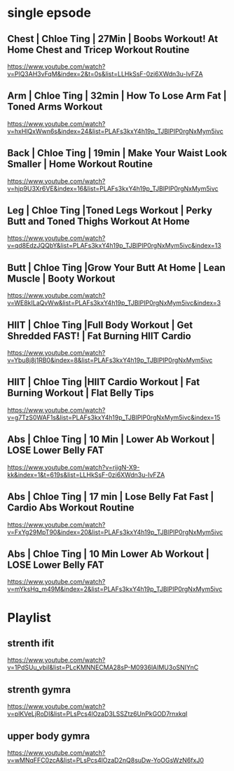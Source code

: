 * single epsode
** Chest | Chloe Ting | 27Min  |  Boobs Workout! At Home Chest and Tricep Workout Routine
https://www.youtube.com/watch?v=PlQ3AH3vFqM&index=2&t=0s&list=LLHkSsF-0zi6XWdn3u-IvFZA

** Arm   | Chloe Ting | 32min  | How To Lose Arm Fat | Toned Arms Workout
https://www.youtube.com/watch?v=hxHlQxWwn6s&index=24&list=PLAFs3kxY4h19p_TJBlPIP0rgNxMym5ivc
** Back  | Chloe Ting | 19min  |  Make Your Waist Look Smaller | Home Workout Routine
https://www.youtube.com/watch?v=hjp9U3Xr6VE&index=16&list=PLAFs3kxY4h19p_TJBlPIP0rgNxMym5ivc
** Leg   | Chloe Ting |Toned Legs Workout | Perky Butt and Toned Thighs Workout At Home
https://www.youtube.com/watch?v=qd8EdzJQQbY&list=PLAFs3kxY4h19p_TJBlPIP0rgNxMym5ivc&index=13
** Butt  | Chloe Ting |Grow Your Butt At Home | Lean Muscle | Booty Workout
https://www.youtube.com/watch?v=WE8kILaQvWw&list=PLAFs3kxY4h19p_TJBlPIP0rgNxMym5ivc&index=3
** HIIT  | Chloe Ting |Full Body Workout | Get Shredded FAST! | Fat Burning HIIT Cardio
https://www.youtube.com/watch?v=Ybu8j8j1RB0&index=8&list=PLAFs3kxY4h19p_TJBlPIP0rgNxMym5ivc
** HIIT  | Chloe Ting |HIIT Cardio Workout | Fat Burning Workout | Flat Belly Tips
https://www.youtube.com/watch?v=g7TzS0WAF1s&list=PLAFs3kxY4h19p_TJBlPIP0rgNxMym5ivc&index=15

** Abs   | Chloe Ting | 10 Min | Lower Ab Workout | LOSE Lower Belly FAT 
https://www.youtube.com/watch?v=rijgN-X9-kk&index=1&t=619s&list=LLHkSsF-0zi6XWdn3u-IvFZA

** Abs   | Chloe Ting | 17 min | Lose Belly Fat Fast | Cardio Abs Workout Routine
https://www.youtube.com/watch?v=FxYg29MpT90&index=20&list=PLAFs3kxY4h19p_TJBlPIP0rgNxMym5ivc
** Abs   | Chloe Ting | 10 Min Lower Ab Workout | LOSE Lower Belly FAT
https://www.youtube.com/watch?v=mYksHq_m49M&index=2&list=PLAFs3kxY4h19p_TJBlPIP0rgNxMym5ivc

* Playlist
** strenth ifit
https://www.youtube.com/watch?v=1PdSUu_vbiI&list=PLcKMNNECMA28sP-M0936lAIMU3oSNIYnC
** strenth gymra
https://www.youtube.com/watch?v=plKVeLjRoDI&list=PLsPcs4lOzaD3LSSZtz6UnPkGOD7rnxkqI
** upper body gymra 
https://www.youtube.com/watch?v=wMNqFFC0zcA&list=PLsPcs4lOzaD2nQ8suDw-YoOGsWzN6fxJ0

